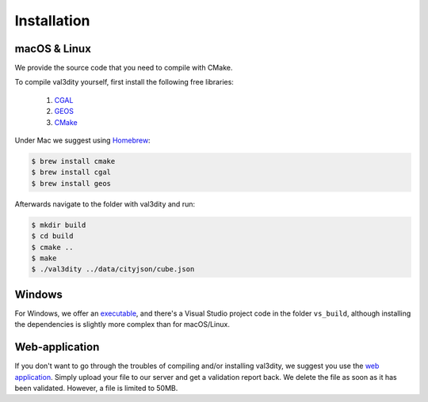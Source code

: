 ============
Installation
============


macOS & Linux
-------------

We provide the source code that you need to compile with CMake.

To compile val3dity yourself, first install the following free libraries:

  1. `CGAL <http://www.cgal.org>`_
  2. `GEOS <http://trac.osgeo.org/geos/)>`_
  3. `CMake <http://www.cmake.org>`_

Under Mac we suggest using `Homebrew <http://brew.sh/>`_:

.. code-block:: bash

  $ brew install cmake 
  $ brew install cgal
  $ brew install geos

Afterwards navigate to the folder with val3dity and run:

.. code-block:: bash
  
  $ mkdir build
  $ cd build
  $ cmake ..
  $ make
  $ ./val3dity ../data/cityjson/cube.json


Windows
-------

For Windows, we offer an `executable <https://github.com/tudelft3d/val3dity/releases>`_, and there's a Visual Studio project code in the folder ``vs_build``, although installing the dependencies is slightly more complex than for macOS/Linux.


Web-application
---------------

If you don't want to go through the troubles of compiling and/or installing val3dity, we suggest you use the `web application <http://geovalidation.bk.tudelft.nl/val3dity>`_. 
Simply upload your file to our server and get a validation report back.
We delete the file as soon as it has been validated.
However, a file is limited to 50MB.
